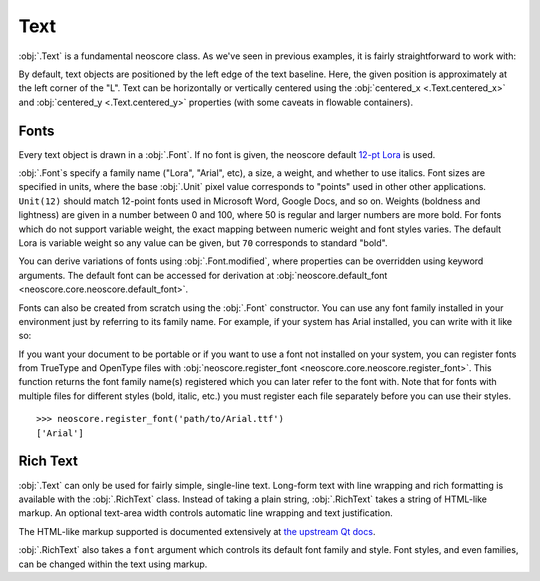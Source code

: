 Text
====

:obj:`.Text` is a fundamental neoscore class. As we've seen in previous examples, it is fairly straightforward to work with:

.. rendered-example::

   Text(ORIGIN, None, "Lorem ipsum")

By default, text objects are positioned by the left edge of the text baseline. Here, the given position is approximately at the left corner of the "L". Text can be horizontally or vertically centered using the :obj:`centered_x <.Text.centered_x>` and :obj:`centered_y <.Text.centered_y>` properties (with some caveats in flowable containers).

Fonts
-----

Every text object is drawn in a :obj:`.Font`. If no font is given, the neoscore default `12-pt Lora <https://fonts.google.com/specimen/Lora>`_ is used.

:obj:`.Font`\ s specify a family name ("Lora", "Arial", etc), a size, a weight, and whether to use italics. Font sizes are specified in units, where the base :obj:`.Unit` pixel value corresponds to "points" used in other other applications. ``Unit(12)`` should match 12-point fonts used in Microsoft Word, Google Docs, and so on. Weights (boldness and lightness) are given in a number between 0 and 100, where 50 is regular and larger numbers are more bold. For fonts which do not support variable weight, the exact mapping between numeric weight and font styles varies. The default Lora is variable weight so any value can be given, but ``70`` corresponds to standard "bold".

You can derive variations of fonts using :obj:`.Font.modified`, where properties can be overridden using keyword arguments. The default font can be accessed for derivation at :obj:`neoscore.default_font <neoscore.core.neoscore.default_font>`.

.. rendered-example::

   default = neoscore.default_font # Alias just for docs legibility
   sample = "The quick brown fox jumps over the lazy dog"
   Text(ORIGIN, None, sample)
   Text((ZERO, Mm(6)), None, sample, default.modified(size=Unit(14)))
   Text((ZERO, Mm(12)), None, sample, default.modified(weight=80))
   Text((ZERO, Mm(18)), None, sample, default.modified(italic=True))
   Text((ZERO, Mm(24)), None, sample, default.modified(weight=80, italic=True))

Fonts can also be created from scratch using the :obj:`.Font` constructor. You can use any font family installed in your environment just by referring to its family name. For example, if your system has Arial installed, you can write with it like so:

.. rendered-example::

   font = Font("Arial", Unit(12)) # Using default weight and italics values
   Text(ORIGIN, None, "Text in another font family", font)

If you want your document to be portable or if you want to use a font not installed on your system, you can register fonts from TrueType and OpenType files with :obj:`neoscore.register_font <neoscore.core.neoscore.register_font>`. This function returns the font family name(s) registered which you can later refer to the font with. Note that for fonts with multiple files for different styles (bold, italic, etc.) you must register each file separately before you can use their styles. ::

  >>> neoscore.register_font('path/to/Arial.ttf')
  ['Arial']

Rich Text
---------

:obj:`.Text` can only be used for fairly simple, single-line text. Long-form text with line wrapping and rich formatting is available with the :obj:`.RichText` class. Instead of taking a plain string, :obj:`.RichText` takes a string of HTML-like markup. An optional text-area width controls automatic line wrapping and text justification.

.. rendered-example::

   html = """
   <p align=justify>
     Lorem ipsum dolor sit amet, consectetur adipiscing elit, sed do
     eiusmod tempor incididunt ut labore et dolore magna aliqua. Ut enim
     ad minim veniam, quis nostrud exercitation ullamco laboris nisi ut
     aliquip ex ea commodo consequat.
   </p>
   <p align=right>
     another paragraph aligned right
     and <span style="color: red">with inline coloring</span>!
   </p>
   """
   RichText(ORIGIN, None, html, Inch(4))


The HTML-like markup supported is documented extensively at `the upstream Qt docs <https://doc.qt.io/qt-5/richtext-html-subset.html>`_.

:obj:`.RichText` also takes a ``font`` argument which controls its default font family and style. Font styles, and even families, can be changed within the text using markup.

.. rendered-example::

   html = """
   <p align=justify>
     Lorem ipsum dolor sit amet, consectetur adipiscing elit, sed do
     eiusmod tempor incididunt
     <span style="font-family: Arial">
       ut labore et dolore magna aliqua.
     </span>
     <span style="font-style: normal; font-weight: normal;">
       Ut enim ad minim veniam
     </span>
   </p>
   """
   default_font = neoscore.default_font.modified(weight=80, italic=True)
   RichText(ORIGIN, None, html, Inch(4), default_font)
